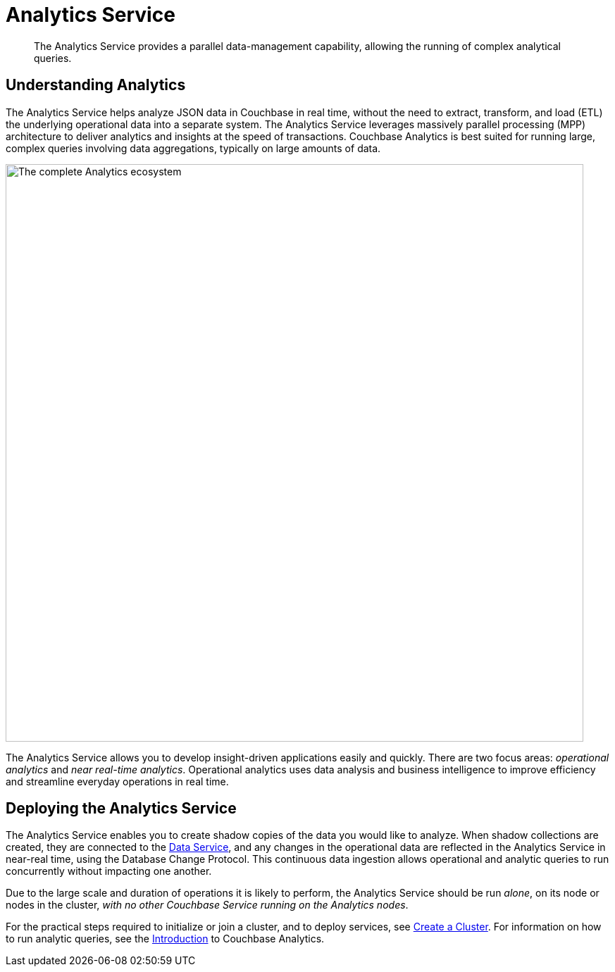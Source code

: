 = Analytics Service
:description: The Analytics Service provides a parallel data-management capability, allowing the running of complex analytical queries.
:page-aliases: understanding-couchbase:services-and-indexes/services/analytics-service
:imagesdir: ../../../assets/images

[abstract]
{description}

== Understanding Analytics

The Analytics Service helps analyze JSON data in Couchbase in real time, without the need to extract, transform, and load (ETL) the underlying operational data into a separate system.
The Analytics Service leverages massively parallel processing (MPP) architecture to deliver analytics and insights at the speed of transactions.
Couchbase Analytics is best suited for running large, complex queries involving data aggregations, typically on large amounts of data.

image::services-and-indexes/services/analyticsEcosystem.png["The complete Analytics ecosystem",820,align=center]

The Analytics Service allows you to develop insight-driven applications easily and quickly.
There are two focus areas: _operational analytics_ and _near real-time analytics_.
Operational analytics uses data analysis and business intelligence to improve efficiency and streamline everyday operations in real time.

== Deploying the Analytics Service

The Analytics Service enables you to create shadow copies of the data you would like to analyze.
When shadow collections are created, they are connected to the xref:services-and-indexes/services/data-service.adoc[Data Service], and any changes in the operational data are reflected in the Analytics Service in near-real time, using the Database Change Protocol.
This continuous data ingestion allows operational and analytic queries to run concurrently without impacting one another.

Due to the large scale and duration of operations it is likely to perform, the Analytics Service should be run _alone_, on its node or nodes in the cluster, _with no other Couchbase Service running on the Analytics nodes_.

For the practical steps required to initialize or join a cluster, and to deploy services, see
xref:manage:manage-nodes/create-cluster.adoc[Create a Cluster].
For information on how to run analytic queries, see the xref:analytics:introduction.adoc[Introduction] to Couchbase Analytics.
